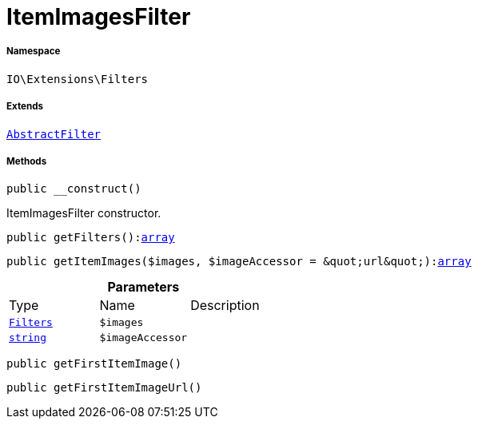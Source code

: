 :table-caption!:
:example-caption!:
:source-highlighter: prettify
:sectids!:
[[io__itemimagesfilter]]
= ItemImagesFilter





===== Namespace

`IO\Extensions\Filters`

===== Extends
xref:IO/Extensions/AbstractFilter.adoc#[`AbstractFilter`]





===== Methods

[source%nowrap, php, subs=+macros]
[#__construct]
----

public __construct()

----





ItemImagesFilter constructor.

[source%nowrap, php, subs=+macros]
[#getfilters]
----

public getFilters():link:http://php.net/array[array^]

----







[source%nowrap, php, subs=+macros]
[#getitemimages]
----

public getItemImages($images, $imageAccessor = &quot;url&quot;):link:http://php.net/array[array^]

----







.*Parameters*
|===
|Type |Name |Description
|xref:IO/Extensions/Filters.adoc#[`Filters`]
a|`$images`
|

|link:http://php.net/string[`string`^]
a|`$imageAccessor`
|
|===


[source%nowrap, php, subs=+macros]
[#getfirstitemimage]
----

public getFirstItemImage()

----







[source%nowrap, php, subs=+macros]
[#getfirstitemimageurl]
----

public getFirstItemImageUrl()

----







